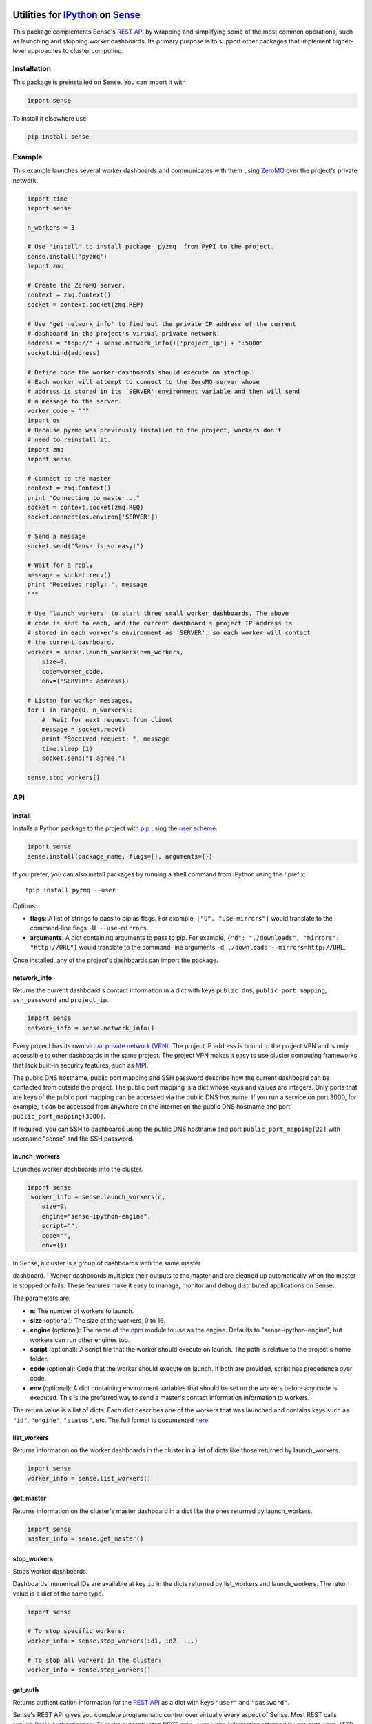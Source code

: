 Utilities for `IPython <http://ipython.org>`__ on `Sense <https://senseplatform.com>`__
=======================================================================================

This package complements Sense's `REST
API <https://help.senseplatform.com/api/rest>`__ by wrapping and
simplifying some of the most common operations, such as launching and
stopping worker dashboards. Its primary purpose is to support other
packages that implement higher-level approaches to cluster computing.

Installation
------------

This package is preinstalled on Sense. You can import it with

.. code:: python

    import sense

To install it elsewhere use

.. code:: bash

    pip install sense

Example
-------

This example launches several worker dashboards and communicates with
them using
`ZeroMQ <https://learning-0mq-with-pyzmq.readthedocs.org/en/latest/>`__
over the project's private network.

.. code:: python

    import time
    import sense

    n_workers = 3

    # Use 'install' to install package 'pyzmq' from PyPI to the project.
    sense.install('pyzmq')
    import zmq

    # Create the ZeroMQ server.
    context = zmq.Context()
    socket = context.socket(zmq.REP)

    # Use 'get_network_info' to find out the private IP address of the current
    # dashboard in the project's virtual private network.
    address = "tcp://" + sense.network_info()['project_ip'] + ":5000"
    socket.bind(address)

    # Define code the worker dashboards should execute on startup.
    # Each worker will attempt to connect to the ZeroMQ server whose 
    # address is stored in its 'SERVER' environment variable and then will send
    # a message to the server.
    worker_code = """
    import os
    # Because pyzmq was previously installed to the project, workers don't
    # need to reinstall it.
    import zmq
    import sense

    # Connect to the master
    context = zmq.Context()
    print "Connecting to master..."
    socket = context.socket(zmq.REQ)
    socket.connect(os.environ['SERVER'])

    # Send a message
    socket.send("Sense is so easy!")

    # Wait for a reply
    message = socket.recv()
    print "Received reply: ", message
    """

    # Use 'launch_workers' to start three small worker dashboards. The above
    # code is sent to each, and the current dashboard's project IP address is
    # stored in each worker's environment as 'SERVER', so each worker will contact
    # the current dashboard.
    workers = sense.launch_workers(n=n_workers, 
        size=0, 
        code=worker_code, 
        env={"SERVER": address})

    # Listen for worker messages.
    for i in range(0, n_workers):
        #  Wait for next request from client
        message = socket.recv()
        print "Received request: ", message
        time.sleep (1)  
        socket.send("I agree.")

    sense.stop_workers()

API
---

install
~~~~~~~

Installs a Python package to the project with
`pip <http://www.pip-installer.org>`__ using the `user
scheme <http://docs.python.org/2/install/index.html#alternate-installation-the-user-scheme>`__.

.. code:: python

    import sense
    sense.install(package_name, flags=[], arguments={})

If you prefer, you can also install packages by running a shell command
from IPython using the ! prefix:

::

    !pip install pyzmq --user

Options:

-  **flags**: A list of strings to pass to pip as flags. For example,
   ``["U", "use-mirrors"]`` would translate to the command-line flags
   ``-U --use-mirrors``.
-  **arguments**: A dict containing arguments to pass to pip. For
   example, ``{"d": "./downloads", "mirrors": "http://URL"}`` would
   translate to the command-line arguments
   ``-d ./downloads --mirrors=http://URL``.

Once installed, any of the project's dashboards can import the package.

network\_info
~~~~~~~~~~~~~

Returns the current dashboard's contact information in a dict with keys
``public_dns``, ``public_port_mapping``, ``ssh_password`` and
``project_ip``.

.. code:: python

    import sense
    network_info = sense.network_info()

Every project has its own `virtual private network
(VPN). <http://en.wikipedia.org/wiki/Virtual_private_network>`__ The
project IP address is bound to the project VPN and is only accessible to
other dashboards in the same project. The project VPN makes it easy to
use cluster computing frameworks that lack built-in security features,
such as
`MPI <http://en.wikipedia.org/wiki/Message_Passing_Interface>`__.

The public DNS hostname, public port mapping and SSH password describe
how the current dashboard can be contacted from outside the project. The
public port mapping is a dict whose keys and values are integers. Only
ports that are keys of the public port mapping can be accessed via the
public DNS hostname. If you run a service on port 3000, for example, it
can be accessed from anywhere on the internet on the public DNS hostname
and port ``public_port_mapping[3000]``.

If required, you can SSH to dashboards using the public DNS hostname and
port ``public_port_mapping[22]`` with username "sense" and the SSH
password.

launch\_workers
~~~~~~~~~~~~~~~

Launches worker dashboards into the cluster.

.. code:: python

    import sense
     worker_info = sense.launch_workers(n, 
        size=0, 
        engine="sense-ipython-engine", 
        script="", 
        code="", 
        env={})

| In Sense, a cluster is a group of dashboards with the same master
dashboard.
| Worker dashboards multiplex their outputs to the master and are
cleaned up automatically when the master is stopped or fails. These
features make it easy to manage, monitor and debug distributed
applications on Sense.

The parameters are:

-  **n**: The number of workers to launch.
-  **size** (optional): The size of the workers, 0 to 16.
-  **engine** (optional): The name of the `npm <http://npmjs.org>`__
   module to use as the engine. Defaults to "sense-ipython-engine", but
   workers can run other engines too.
-  **script** (optional): A script file that the worker should execute
   on launch. The path is relative to the project's home folder.
-  **code** (optional): Code that the worker should execute on launch.
   If both are provided, script has precedence over code.
-  **env** (optional): A dict containing environment variables that
   should be set on the workers before any code is executed. This is the
   preferred way to send a master's contact information information to
   workers.

The return value is a list of dicts. Each dict describes one of the
workers that was launched and contains keys such as ``"id"``,
``"engine"``, ``"status"``, etc. The full format is documented
`here. <http://help.senseplatform.com/api/rest#retrieve-dashboard>`__

list\_workers
~~~~~~~~~~~~~

Returns information on the worker dashboards in the cluster in a list of
dicts like those returned by launch\_workers.

.. code:: python

    import sense
    worker_info = sense.list_workers()

get\_master
~~~~~~~~~~~

Returns information on the cluster's master dashboard in a dict like the
ones returned by launch\_workers.

.. code:: python

    import sense
    master_info = sense.get_master()

stop\_workers
~~~~~~~~~~~~~

Stops worker dashboards.

Dashboards' numerical IDs are available at key ``id`` in the dicts
returned by list\_workers and launch\_workers. The return value is a
dict of the same type.

.. code:: python

    import sense

    # To stop specific workers:
    worker_info = sense.stop_workers(id1, id2, ...)

    # To stop all workers in the cluster:
    worker_info = sense.stop_workers()

get\_auth
~~~~~~~~~

Returns authentication information for the `REST
API <https://help.senseplatform.com/api/rest>`__ as a dict with keys
``"user"`` and ``"password"``.

Sense's REST API gives you complete programmatic control over virtually
every aspect of Sense. Most REST calls require `Basic
Authentication <http://docs.python-requests.org/en/latest/user/authentication/#basic-authentication>`__.
To make authenticated REST calls, supply the information returned by
get\_auth your HTTP client of choice, such as the Python
`requests <http://docs.python-requests.org/>`__ package.

By default get\_auth uses the environment variable SENSE\_API\_TOKEN for
authentication. This token restricts access to the current project. For
access across projects, you can pass in credentials manually or set
SENSE\_USERNAME and SENSE\_PASSWORD in the environment. To better
understand these options, read the `Understanding Project
Security <http://help.senseplatform.com/understanding-project-security>`__
documentation.

Authenticated REST Example
^^^^^^^^^^^^^^^^^^^^^^^^^^

This example retrieves information about the current project:

.. code:: python

    import sense
    import requests
    auth = sense.get_auth()
    url = "https://api.senseplatform.com/users/" + os.environ["SENSE_OWNER_ID"] + \
       "/projects/" + os.environ["SENSE_PROJECT_ID"]
    response = requests.get(url, auth=(auth["user"], auth["password"])).json()

The environment variables used in this example are common to all
dashboards, across all engines, and are documented
`here <https://docs.senseplatform.com/getting-started/#environment>`__.

Rich Dashboard Output
---------------------

IPython provides its own `rich display
system <http://nbviewer.ipython.org/urls/raw.github.com/ipython/ipython/1.x/examples/notebooks/Part%205%20-%20Rich%20Display%20System.ipynb>`__,
so unlike its `R <http://github.com/SensePlatform/sense-r-module>`__ and
`JavaScript <http://github.com/SensePlatform/sense-js-module>`__
counterparts this package does not provide any rich output functions.
Use IPython's rich display system to display HTML, images and more in a
dashboard.

Support
=======

-  **Documentation**: http://help.senseplatform.com
-  **Email**: support@senseplatform.com
-  **Twitter**: https://twitter.com/senseplatform
-  **Google Group**:
   https://groups.google.com/forum/?fromgroups#!forum/sense-users
-  **IRC**: ``#senseplatform`` on ``irc.freenode.net``

License
=======

MIT

.. |Build Status| image:: https://travis-ci.org/SensePlatform/sense-ipython-module.png
   :target: https://travis-ci.org/SensePlatform/sense-ipython-module
